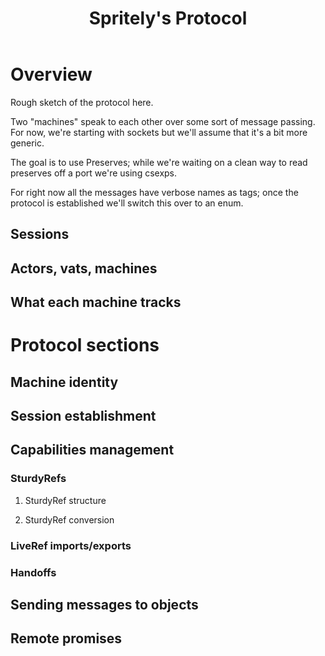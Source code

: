 #+TITLE: Spritely's Protocol

* Overview

Rough sketch of the protocol here.

Two "machines" speak to each other over some sort of message passing.
For now, we're starting with sockets but we'll assume that it's a bit
more generic.

The goal is to use Preserves; while we're waiting on a clean way to
read preserves off a port we're using csexps.

For right now all the messages have verbose names as tags; once the
protocol is established we'll switch this over to an enum.

** Sessions

** Actors, vats, machines

** What each machine tracks

* Protocol sections
** Machine identity

** Session establishment

** Capabilities management

*** SturdyRefs

**** SturdyRef structure

**** SturdyRef conversion

*** LiveRef imports/exports

*** Handoffs

** Sending messages to objects

** Remote promises
